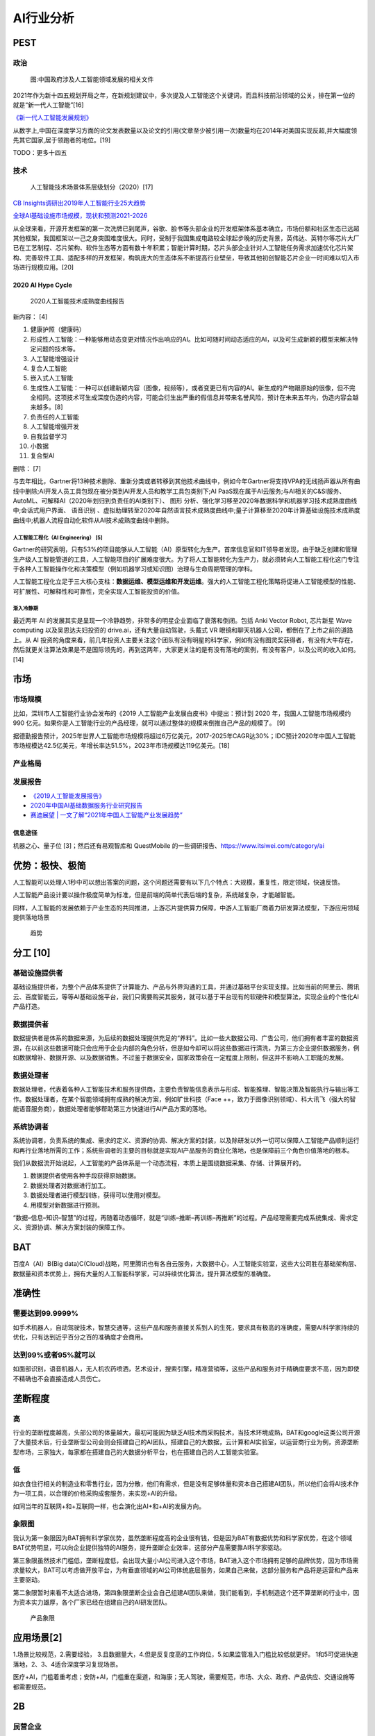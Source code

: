 
AI行业分析
==========

PEST
----

政治
~~~~

.. figure:: ../img/politic_AI_China.png

   图:中国政府涉及人工智能领域发展的相关文件

2021年作为新十四五规划开局之年，在新规划建议中，多次提及人工智能这个关键词，而且科技前沿领域的公关，排在第一位的就是“新一代人工智能”[16]

`《新一代人工智能发展规划》 <http://www.gov.cn/zhengce/content/2017-07/20/content_5211996.htm>`__

从数字上,中国在深度学习方面的论文发表数量以及论文的引用(文章至少被引用一次)数量均在2014年对美国实现反超,并大幅度领先其它国家,居于领跑者的地位。[19]

TODO：更多十四五

技术
~~~~

.. figure:: ../img/AI_tech_map.png

   人工智能技术场景体系层级划分（2020）[17]

`CB
Insights调研出2019年人工智能行业25大趋势 <http://www.stdaily.com/cxzg80/kejizixun/2019-02/19/content_750862.shtml>`__

`全球AI基础设施市场规模，现状和预测2021-2026 <http://www.etimeweekly.com/2021/03/11/ai%E5%9F%BA%E7%A1%80%E8%AE%BE%E6%96%BD%E5%B8%82%E5%9C%BA2021%E5%B9%B4%E5%85%A8%E7%90%83%E6%B4%9E%E5%AF%9F%E5%8A%9B%E5%92%8C%E4%B8%9A%E5%8A%A1%E5%9C%BA%E6%99%AF-oracle%EF%BC%8Cmicrosoft%EF%BC%8Cintel-c/>`__

从全球来看，开源开发框架的第一次洗牌已到尾声，谷歌、脸书等头部企业的开发框架体系基本确立，市场份额和社区生态已远超其他框架，我国框架以一己之身突围难度很大。同时，受制于我国集成电路较全球起步晚的历史背景，英伟达、英特尔等芯片大厂已在工艺制程、芯片架构、软件生态等方面有数十年积累；智能计算时期，芯片头部企业针对人工智能任务需求加速优化芯片架构、完善软件工具、适配多样的开发框架，构筑庞大的生态体系不断提高行业壁垒，导致其他初创智能芯片企业一时间难以切入市场进行规模应用。[20]

2020 AI Hype Cycle
^^^^^^^^^^^^^^^^^^

.. figure:: ../img/2020_AI_Gartner.png

   2020人工智能技术成熟度曲线报告

新内容： [4]

1.  健康护照（健康码）
2.  形成性人工智能：一种能够用动态变更对情况作出响应的AI。比如可随时间动态适应的AI，以及可生成新颖的模型来解决特定问题的技术等。
3.  人工智能增强设计
4.  复合人工智能
5.  嵌入式人工智能
6.  生成性人工智能：一种可以创建新颖内容（图像，视频等），或者变更已有内容的AI。新生成的产物跟原始的很像，但不完全相同。这项技术可生成深度伪造的内容，可能会衍生出严重的假信息并带来名誉风险，预计在未来五年内，伪造内容会越来越多。[8]
7.  负责任的人工智能
8.  人工智能增强开发
9.  自我监督学习
10. 小数据
11. 复合型AI

删除： [7]

与去年相比，Gartner将13种技术删除、重新分类或者转移到其他技术曲线中，例如今年Gartner将支持VPA的无线扬声器从所有曲线中删除;AI开发人员工具包现在被分类到AI开发人员和教学工具包类别下;AI
PaaS现在属于AI云服务;与AI相关的C&SI服务、AutoML、可解释AI（2020年划归到负责任的AI类别下）、
图形
分析、强化学习移至2020年数据科学和机器学习技术成熟度曲线中;会话式用户界面、
语音识别
、虚拟助理转至2020年自然语言技术成熟度曲线中;量子计算移至2020年计算基础设施技术成熟度曲线中;机器人流程自动化软件从AI技术成熟度曲线中删除。

人工智能工程化（AI Engineering） [5]
''''''''''''''''''''''''''''''''''''

Gartner的研究表明，只有53%的项目能够从人工智能（AI）原型转化为生产。首席信息官和IT领导者发现，由于缺乏创建和管理生产级人工智能管道的工具，人工智能项目的扩展难度很大。为了将人工智能转化为生产力，就必须转向人工智能工程化这门专注于各种人工智能操作化和决策模型（例如机器学习或知识图）治理与生命周期管理的学科。

人工智能工程化立足于三大核心支柱：\ **数据运维、模型运维和开发运维**\ 。强大的人工智能工程化策略将促进人工智能模型的性能、可扩展性、可解释性和可靠性，完全实现人工智能投资的价值。

渐入冷静期
''''''''''

最近两年 AI
的发展其实是呈现一个冷静趋势，非常多的明星企业面临了衰落和倒闭。包括
Anki Vector Robot, 芯片新星 Wave computing 以及吴恩达夫妇投资的
drive.ai，还有大量自动驾驶，头戴式 VR
眼镜和聊天机器人公司，都倒在了上市之前的道路上。从 AI
投资的角度来看，前几年投资人主要关注这个团队有没有明星的科学家，例如有没有图灵奖获得者，有没有大牛存在，然后就更关注算法效果是不是国际领先的，再到这两年，大家更关注的是有没有落地的案例，有没有客户，以及公司的收入如何。[14]

市场
----

市场规模
~~~~~~~~

比如，深圳市人工智能行业协会发布的《2019
人工智能产业发展白皮书》中提出：预计到 2020 年，我国人工智能市场规模约
990
亿元。如果你是人工智能行业的产品经理，就可以通过整体的规模来倒推自己产品的规模了。
[9]

据德勤报告预计，2025年世界人工智能市场规模将超过6万亿美元，2017-2025年CAGR达30%；IDC预计2020年中国人工智能市场规模达42.5亿美元，年增长率达51.5%，2023年市场规模达119亿美元。[18]

产业格局
~~~~~~~~

|AI行业图谱| |2020 AI [1]| |iresearch_AI| |AI-100-startup-2020[12]|
|Most-Valuable-AI-Startups-V3[13]| |AI领先企业主要投资领域| |AI独角兽|
|AI 公司[21]|

发展报告
~~~~~~~~

-  `《2019人工智能发展报告》 <https://www.aminer.cn/research_report/5de27b53af66005a44822b12>`__
-  `2020年中国AI基础数据服务行业研究报告 <http://report.iresearch.cn/report/202004/3548.shtml>`__
-  `赛迪展望 \|
   一文了解“2021年中国人工智能产业发展趋势” <https://www.ccidgroup.com/info/1105/32595.htm>`__

信息途径
^^^^^^^^

机器之心、量子位 [3]；然后还有易观智库和 QuestMobile
的一些调研报告、https://www.itsiwei.com/category/ai

优势：极快、极简
----------------

人工智能可以处理人1秒中可以想出答案的问题，这个问题还需要有以下几个特点：大规模，重复性，限定领域，快速反馈。

人工智能产品设计要以操作极度简单为标准，但是前端的简单代表后端的复杂，系统越复杂，才能越智能。

同样，人工智能的发展依赖于产业生态的共同推进，上游芯片提供算力保障，中游人工智能厂商着力研发算法模型，下游应用领域提供落地场景

.. figure:: ../img/qushi.png

   趋势

分工 [10]
---------

基础设施提供者
~~~~~~~~~~~~~~

基础设施提供者，为整个产品体系提供了计算能力、产品与外界沟通的工具，并通过基础平台实现支撑。比如当前的阿里云、腾讯云、百度智能云，等等AI基础设施平台，我们只需要购买其服务，就可以基于平台现有的软硬件和模型算法，实现企业的个性化AI产品打造。

数据提供者
~~~~~~~~~~

数据提供者是体系的数据来源，为后续的数据处理提供充足的“养料”。比如一些大数据公司、广告公司，他们拥有者丰富的数据资源，在以前这些数据可能只会应用于企业内部的角色分析，但是如今却可以将这些数据进行清洗，为第三方企业提供数据服务，例如数据增补、数据开源、以及数据销售。不过鉴于数据安全，国家政策会在一定程度上限制，但这并不影响人工职能的发展。

数据处理者
~~~~~~~~~~

数据处理者，代表着各种人工智能技术和服务提供商，主要负责智能信息表示与形成、智能推理、智能决策及智能执行与输出等工作。数据处理者，在某个智能领域拥有成熟的解决方案，例如旷世科技（Face
++，致力于图像识别领域）、科大讯飞（强大的智能语音服务商），数据处理者能够帮助第三方快速进行AI产品方案的落地。

系统协调者
~~~~~~~~~~

系统协调者，负责系统的集成、需求的定义、资源的协调、解决方案的封装，以及除研发以外一切可以保障人工智能产品顺利运行和再行业落地所需的工作；系统些调者的主要的目标就是实现AI产品服务的商业化落地，也是保障前三个角色价值落地的根本。

我们从数据流开始说起，人工智能的产品体系是一个动态流程，本质上是围绕数据采集、存储、计算展开的。

1. 数据提供者使用各种手段获得原始数据。
2. 数据处理者对数据进行加工。
3. 数据处理者进行模型训练，获得可以使用对模型。
4. 用模型对新数据进行预测。

“数据–信息–知识–智慧”的过程，再随着动态循环，就是“训练–推断–再训练–再推断”的过程。产品经理需要完成系统集成、需求定义、资源协调、解决方案封装的保障工作。

BAT
---

百度A（AI）B(Big
data)C(Cloud)战略，阿里腾讯也有各自云服务，大数据中心，人工智能实验室，这些大公司胜在基础架构层、数据量和资本优势上，拥有大量的人工智能科学家，可以持续优化算法，提升算法模型的准确度。

准确性
------

需要达到99.9999%
~~~~~~~~~~~~~~~~

如手术机器人，自动驾驶技术，智慧交通等，这些产品和服务直接关系到人的生死，要求具有极高的准确度，需要AI科学家持续的优化，只有达到近乎百分之百的准确度才会商用。

达到99%或者95%就可以
~~~~~~~~~~~~~~~~~~~~

如面部识别，语音机器人，无人机农药喷洒，艺术设计，搜索引擎，精准营销等，这些产品和服务对于精确度要求不高，因为即使不精确也不会直接造成人员伤亡。

垄断程度
--------

高
~~

行业的垄断程度越高，头部公司的体量越大，最初可能因为缺乏AI技术而采购技术，当技术环境成熟，BAT和google这类公司开源了大量技术后，行业垄断型公司会则会搭建自己的AI团队，搭建自己的大数据，云计算和AI实验室，以运营商行业为例，资源垄断型市场，三家独大，每家都在搭建自己的大数据分析平台，也在搭建自己的人工智能实验室。

低
~~

如衣食住行相关的制造业和零售行业，因为分散，他们有需求，但是没有足够体量和资本自己搭建AI团队，所以他们会将AI技术作为一项工具，以合理的价格采购成套服务，来实现+AI的升级。

如同当年的互联网+和+互联网一样，也会演化出AI+和+AI的发展方向。

象限图
~~~~~~

我认为第一象限因为BAT拥有科学家优势，虽然垄断程度高的企业很有钱，但是因为BAT有数据优势和科学家优势，在这个领域BAT优势明显，可以向企业提供独特的AI服务，提升垄断企业效率，这部分产品需要靠AI科学家驱动。

第三象限虽然技术门槛低，垄断程度低，会出现大量小AI公司进入这个市场，BAT进入这个市场拥有足够的品牌优势，因为市场需求量较大，BAT可以考虑做开放平台，为有垂直领域的AI公司体统底层服务，如果自己来做，这部分服务和产品将是运营和产品来主要驱动。

第二象限暂时来看不太适合进场，第四象限垄断企业会自己组建AI团队来做，我们能看到，手机制造这个还不算垄断的行业中，因为资本实力雄厚，各个厂家已经在组建自己的AI研发团队。

.. figure:: ../img/产品象限.png
   :width: 600px

   产品象限


应用场景[2]
-----------

1.场景比较规范，2.需要经验，
3.且数据量大，4.但是反复度高的工作岗位，5.如果监管准入门槛比较低就更好。
1和5可促进快速落地，2、3、4适合深度学习复现场景。

医疗+AI，门槛着重考虑；安防+AI，门槛重在渠道，和海康；无人驾驶，需要规范，市场、大众、政府、产品供应、交通设施等都需要规范。

2B
--

民营企业
~~~~~~~~

-  赚更多的钱
-  转型的决心和行动力:只要技术是有用的，可以提升效率或压缩成本的
-  途径：BAT可以考虑在尽可能多民营企业家聚集的场合，推广真实高效的+AI产品和服务

国营企业
~~~~~~~~

-  国营企业即承担创造价值的责任，也同时承担着保证国有资产不流失的责任，组织内部员工多是对上级和自己的职位负责，所以创新一定要稳妥
-  用友和亚信等软件开发团队多是长期驻厂，提供运维服务和新需求开发
-  核心诉求是不犯错，未必有功，但求无过

创业公司
~~~~~~~~

AIStartups: https://github.com/lipiji/AIStartups

上市
----

截至3月12日，CV四小龙中，旷视和依图2家都中止过上市进程；智能语音领域的云知声在问询后被终止；最烧钱的AI芯片领域短时间难有企业上市；营收稍好的硬件领域，也有优必选等企业折戟IPO。

https://www.jiemian.com/article/5806409.html

从2020年全球知名的AI芯片企业——Wave Computing
公司破产，AI企业再难获得VC亲睐，独立造血不足的情况，第一批AI公司甚至已经开始倒下，现在对于活着的AI来说，能不暴雷已经算是发展行情不错。

最近，东南亚电商平台Shopee
3月份发布的财报坐实，原依图科技CTO颜水成已在2020年末离开，加盟Shopee。而据内部人士消息，格灵深瞳CTO邓亚峰也已经离职。核心高管离职，对拟上市企业无疑是重大打击。

当下的情况是，投了很多资金、寄于厚望的AI独角兽近乎全部折戟上市，也算是投资人继O2O后，又押错的一个时代。强如李开复也在2020年公开承认，“不少AI公司割了投资人的韭菜。”

访谈
----

EE Times：你怎么看这种现象？[15]

Ernst：在很大程度上，这反映了中国加入全球高科技产业创新竞赛时间较晚；此外，我认为很多研发活动仍被局限在官方科研机构，而企业更多扮演“生产者”角色，没有体现出研发与工程能力，在营销与策略规划方面也没有发挥作用。尽管有很多在市场与组织改革方面的努力，中国在强化产业界与学数界之间的知识交流方面，还有一段路要走。

EE Times：然后还有专利政策。

Ernst：事实上，
中国企业现在过于专注在增加专利申请案的数量，一旦获得注册，就似乎不太关注那些专利的状况。更重要的是，在能够达到高引证(citations)的专利识别、开发、维护以及质量的改善方面，缺乏后劲。

中国AI技术的最大挑战 EE
Times：所以在你看来，中国的AI技术发展遇到的最大挑战是什么？

Ernst：中国创新体系的分散化突显了中国AI发展的一个基础性困境；在中美贸易战爆发前，
中国AI业者在能够反映他们竞争优势的领域创新，透过当地数量庞大的低人力成本大学毕业生来开采大数据库，专注于在中国快速成长的大众化AI应用市场竞争。中国在国际贸易与全球生产网络的深度融合，提供取得全球知识来源的充足机会，让这种策略成为可行；在某种程度上中国业者能用外国技术，不需要投资内部的基础性与应用研发，就能繁荣成长。但随着美国升高技术出口限制，这些业者要取得相同的收益就越来越困难。

项目[22]
--------

首先是项目上，开发的项目要有大幅度的创新，要有预判性。

其次是管理上，需要了解的是开源并不是为了盈利，需要长期维护，即使是有了生态之后，还是要持续投入下去。同时要重视的是，项目有人用才是关键。这一点中国的AI框架还是比较弱，目前我们的下载量是280K，百度
Paddle
是300K，均比TensorFlow少了很多很多。此外，还有许多其他团队开发的库，甚至总下载量都不如国外框架一个小时的下载量。总的来说，如果开源项目没有市场的话，可能刚开始的两年你会很兴奋，但如果没有人用你也坚持不了很久的。

第三，在讲究生态的时代，几个人搞定全部已经不现实了，而且也不可能几个人做一辈子。举个例子，比如TensorLayer，我们也不可能什么都做，我们下一个版本，对于分布式的支持，我们用的是麦络帝国理工那边的Kungfu来实现跨平台兼容，反正都在我们社区可控的范围内就行。

More:
-----

.. figure:: ../img/data_AI_industry.jpg

   data_AI_industry

-  https://mattturck.com/data2020/
-  中国人工智能产业发展联盟:http://aiiaorg.cn/
-  中国人工智能产业知识产权白皮书2020：http://www.ai-research.online/#/whitepaper/detail/51
-  https://daxueconsulting.com/category/artificial-intelligence-industry-in-china/
-  https://www.ulapia.com/reports/search?query=AI
-  https://www.iyiou.com/search?p=%E4%BA%BA%E5%B7%A5%E6%99%BA%E8%83%BD
-  https://emerj.com/ai-executive-guides/
-  IT桔子的工智能创投数据厍：https://www.itjuzi.com/ai
-  人工智能行业研究报告(147份):https://zhuanlan.zhihu.com/p/346793543
-  中國大陸人工智慧大廠發展布局分析:https://books.google.com.sg/books?id=IMX3DwAAQBAJ
   [1]: http://www.woshipm.com/pd/873240.html [2]:
   https://www.zhihu.com/question/57373956/answer/155398900 [3]:
   https://blog.csdn.net/Dylan_zhijing/article/details/107548246 [4]:
   http://www.iotworld.com.cn/html/News/202009/31046f2ae4fd6885.shtml
   [5]:
   https://www.gartner.com/cn/newsroom/press-releases/2021-top-strategic-technologies-cn
   [6]:
   https://www.gartner.com/cn/research/methodologies/gartner-hype-cycle
   [7]: https://moore.live/news/247633/detail/ [8]:
   https://www.gartner.com/cn/information-technology/articles/5-trends-drive-the-gartner-hype-cycle-for-emerging-technologies-2020
   [9]:
   https://www.zhihu.com/pub/reader/119980992/chapter/1284104620428685312
   [10]: http://www.changgpm.com/thread-387-1-1.htmls [11]:
   http://www.xmamiga.com/3573/ [12]:
   https://www.cbinsights.com/research/2020-top-100-ai-startups-where-are-they-now/
   [13]:
   https://www.cbinsights.com/research/most-valuable-private-ai-companies/
   [14]: https://www.infoq.cn/article/Vw5WdUPVIZd0tVFdgBae [15]:
   https://www.eet-china.com/news/202005080936.html [16]:
   https://www.weiyangx.com/382066.html [17]:
   https://www.weiyangx.com/356538.html [18]:
   http://pdf.dfcfw.com/pdf/H3_AP202007081390272095_1.pdf [19]:
   https://business.linkedin.com/content/dam/me/business/zh-cn/talent-solutions/Event/july/lts-ai-report/%E9%A2%86%E8%8B%B1%E3%80%8A%E5%85%A8%E7%90%83AI%E9%A2%86%E5%9F%9F%E4%BA%BA%E6%89%8D%E6%8A%A5%E5%91%8A%E3%80%8B.pdf
   [20]: https://mp.weixin.qq.com/s/y49r-uKmja6f1oz4ckbMIA? [21]:
   http://www.woshipm.com/pmd/2445583.html [22]:
   https://www.bilibili.com/read/cv7540974/

.. |AI行业图谱| image:: ../img/AI_industry_KG.png
.. |2020 AI [1]| image:: ../img/2020_AI.png
.. |iresearch_AI| image:: ../img/iresearch_AI.png
.. |AI-100-startup-2020[12]| image:: ../img/AI-100-startup-2020.png
.. |Most-Valuable-AI-Startups-V3[13]| image:: ../img/Most-Valuable-AI-Startups-V3.png
.. |AI领先企业主要投资领域| image:: ../img/AI_invest.jpg
.. |AI独角兽| image:: ../img/AI_Unicorn.png
.. |AI 公司[21]| image:: ../img/AI_company.png
